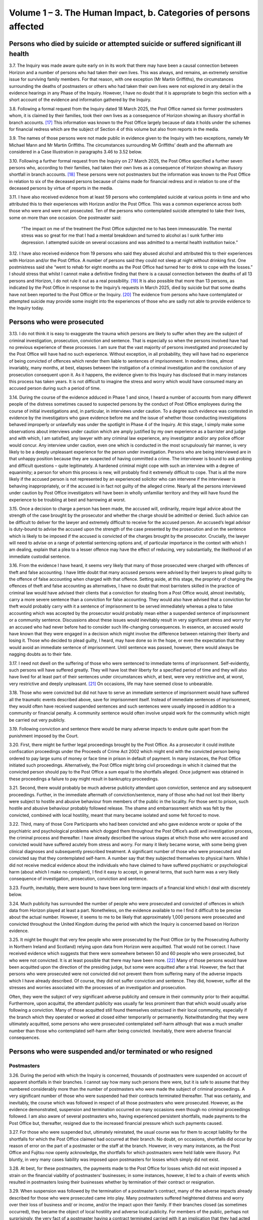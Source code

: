 Volume 1 – 3. The Human Impact, b. Categories of persons affected
=================================================================

Persons who died by suicide or attempted suicide or suffered significant ill health
-----------------------------------------------------------------------------------

3.7. The Inquiry was made aware quite early on in its work that there may have been a causal connection between Horizon and a number of persons who had taken their own lives.  This was always, and remains, an extremely sensitive issue for surviving family members.  For that reason, with one exception (Mr Martin Griffiths), the circumstances surrounding the deaths of postmasters or others who had taken their own lives were not explored in any detail in the evidence hearings in any Phase of the Inquiry. However, I have no doubt that it is appropriate to begin this section with a short account of the evidence and information gathered by the Inquiry.

3.8. Following a formal request from the Inquiry dated 18 March 2025, the Post Office named six former postmasters whom, it is claimed by their families, took their own lives as a consequence of Horizon showing an illusory shortfall in branch accounts. [17]_ This information was known to the Post Office largely because of data it holds under the schemes for financial redress which are the subject of Section 4 of this volume but also from reports in the media.

3.9. The names of those persons were not made public in evidence given to the Inquiry with two exceptions, namely Mr Michael Mann and Mr Martin Griffiths. The circumstances surrounding Mr Griffiths’ death and the aftermath are considered in a Case Illustration in paragraphs 3.46 to 3.52 below.

3.10. Following a further formal request from the Inquiry on 27 March 2025, the Post Office specified a further seven persons who, according to their families, had taken their own lives as a consequence of Horizon showing an illusory shortfall in branch accounts. [18]_ These persons were not postmasters but the information was known to the Post Office in relation to six of the deceased persons because of claims made for financial redress and in relation to one of the deceased persons by virtue of reports in the media.

3.11. I have also received evidence from at least 59 persons who contemplated suicide at various points in time and who attributed this to their experiences with Horizon and/or the Post Office. This was a common experience across both those who were and were not prosecuted. Ten of the persons who contemplated suicide attempted to take their lives, some on more than one occasion. One postmaster said:

  “The impact on me of the treatment the Post Office subjected me to has been immeasurable.
  The mental stress was so great for me that I had a mental breakdown and turned to
  alcohol as I sunk further into depression. I attempted suicide on several occasions and
  was admitted to a mental health institution twice.”

3.12. I have also received evidence from 19 persons who said they abused alcohol and attributed this to their experiences with Horizon and/or the Post Office. A number of persons said they could not sleep at night without drinking first. One postmistress said she “went to rehab for eight months as the Post Office had turned her to drink to cope with the losses.” I should stress that whilst I cannot make a definitive finding that there is a causal connection between the deaths of all 13 persons and Horizon, I do not rule it out as a real possibility. [19]_ It is also possible that more than 13 persons, as indicated by the Post Office in response to the Inquiry’s requests in March 2025, died by suicide but that some deaths have not been reported to the Post Office or the Inquiry. [20]_ The evidence from persons who have contemplated or attempted suicide may provide some insight into the experiences of those who are sadly not able to provide evidence to the Inquiry today.

Persons who were prosecuted
---------------------------

3.13. I do not think it is easy to exaggerate the trauma which persons are likely to suffer when they are the subject of criminal investigation, prosecution, conviction and sentence. That is especially so when the persons involved have had no previous experience of these processes. I am sure that the vast majority of persons investigated and prosecuted by the Post Office will have had no such experience. Without exception, in all probability, they will have had no experience of being convicted of offences which render them liable to sentences of imprisonment. In modern times, almost invariably, many months, at best, elapses between the instigation of a criminal investigation and the conclusion of any prosecution consequent upon it. As it happens, the evidence given to this Inquiry has disclosed that in many instances this process has taken years. It is not difficult to imagine the stress and worry which would have consumed many an accused person during such a period of time.

3.14. During the course of the evidence adduced in Phase 1 and since, I heard a number of accounts from many different people of the distress sometimes caused to suspected persons by the conduct of Post Office employees during the course of initial investigations and, in particular, in interviews under caution. To a degree such evidence was contested in evidence by the investigators who gave evidence before me and the issue of whether those conducting investigations behaved improperly or unlawfully was under the spotlight in Phase 4 of the Inquiry. At this stage, I simply make some observations about interviews under caution which are amply justified by my own experience as a barrister and judge and with which, I am satisfied, any lawyer with any criminal law experience, any investigator and/or any police officer would concur. Any interview under caution, even one which is conducted in the most scrupulously fair manner, is very likely to be a deeply unpleasant experience for the person under investigation. Persons who are being interviewed are in that unhappy position because they are suspected of having committed a crime. The interviewer is bound to ask probing and difficult questions – quite legitimately. A hardened criminal might cope with such an interview with a degree of equanimity; a person for whom this process is new, will probably find it extremely difficult to cope. That is all the more likely if the accused person is not represented by an experienced solicitor who can intervene if the interviewer is behaving inappropriately, or if the accused is in fact not guilty of the alleged crime. Nearly all the persons interviewed under caution by Post Office investigators will have been in wholly unfamiliar territory and they will have found the experience to be troubling at best and harrowing at worst.

3.15. Once a decision to charge a person has been made, the accused will, ordinarily, require legal advice about the strength of the case brought by the prosecutor and whether the charge should be admitted or denied. Such advice can be difficult to deliver for the lawyer and extremely difficult to receive for the accused person. An accused’s legal advisor is duty-bound to advise the accused upon the strength of the case presented by the prosecution and on the sentence which is likely to be imposed if the accused is convicted of the charges brought by the prosecutor. Crucially, the lawyer will need to advise on a range of potential sentencing options and, of particular importance in the context with which I am dealing, explain that a plea to a lesser offence may have the effect of reducing, very substantially, the likelihood of an immediate custodial sentence.

3.16. From the evidence I have heard, it seems very likely that many of those prosecuted were charged with offences of theft and false accounting. I have little doubt that many accused persons were advised by their lawyers to plead guilty to the offence of false accounting when charged with that offence. Setting aside, at this stage, the propriety of charging the offences of theft and false accounting as alternatives, I have no doubt that most barristers skilled in the practice of criminal law would have advised their clients that a conviction for stealing from a Post Office would, almost inevitably, carry a more severe sentence than a conviction for false accounting. They would also have advised that a conviction for theft would probably carry with it a sentence of imprisonment to be served immediately whereas a plea to false accounting which was accepted by the prosecutor would probably mean either a suspended sentence of imprisonment or a community sentence. Discussions about these issues would inevitably result in very significant stress and worry for an accused who had never before had to consider such life-changing consequences. In essence, an accused would have known that they were engaged in a decision which might involve the difference between retaining their liberty and losing it. Those who decided to plead guilty, I heard, may have done so in the hope, or even the expectation that they would avoid an immediate sentence of imprisonment. Until sentence was passed, however, there would always be nagging doubts as to their fate.

3.17. I need not dwell on the suffering of those who were sentenced to immediate terms of imprisonment. Self-evidently, such persons will have suffered greatly. They will have lost their liberty for a specified period of time and they will also have lived for at least part of their sentences under circumstances which, at best, were very restrictive and, at worst, very restrictive and deeply unpleasant. [21]_ On occasions, life may have seemed close to unbearable.

3.18. Those who were convicted but did not have to serve an immediate sentence of imprisonment would have suffered all the traumatic events described above, save for imprisonment itself. Instead of immediate sentences of imprisonment, they would often have received suspended sentences and such sentences were usually imposed in addition to a community or financial penalty. A community sentence would often involve unpaid work for the community which might be carried out very publicly.

3.19. Following conviction and sentence there would be many adverse impacts to endure quite apart from the punishment imposed by the Court.

3.20. First, there might be further legal proceedings brought by the Post Office. As a prosecutor it could institute confiscation proceedings under the Proceeds of Crime Act 2002 which might end with the convicted person being ordered to pay large sums of money or face time in prison in default of payment. In many instances, the Post Office initiated such proceedings. Alternatively, the Post Office might bring civil proceedings in which it claimed that the convicted person should pay to the Post Office a sum equal to the shortfalls alleged. Once judgment was obtained in these proceedings a failure to pay might result in bankruptcy proceedings.

3.21. Second, there would probably be much adverse publicity attendant upon conviction, sentence and any subsequent proceedings. Further, in the immediate aftermath of conviction/sentence, many of those who had not lost their liberty were subject to hostile and abusive behaviour from members of the public in the locality. For those sent to prison, such hostile and abusive behaviour probably followed release. The shame and embarrassment which was felt by the convicted, combined with local hostility, meant that many became isolated and some felt forced to move.

3.22. Third, many of those Core Participants who had been convicted and who gave evidence wrote or spoke of the psychiatric and psychological problems which dogged them throughout the Post Office’s audit and investigation process, the criminal process and thereafter. I have already described the various stages at which those who were accused and convicted would have suffered acutely from stress and worry. For many it likely became worse, with some being given clinical diagnoses and subsequently prescribed treatment. A significant number of those who were prosecuted and convicted say that they contemplated self-harm. A number say that they subjected themselves to physical harm. While I did not receive medical evidence about the individuals who have claimed to have suffered psychiatric or psychological harm (about which I make no complaint), I find it easy to accept, in general terms, that such harm was a very likely consequence of investigation, prosecution, conviction and sentence.

3.23. Fourth, inevitably, there were bound to have been long term impacts of a financial kind which I deal with discretely below.

3.24. Much publicity has surrounded the number of people who were prosecuted and convicted of offences in which data from Horizon played at least a part. Nonetheless, on the evidence available to me I find it difficult to be precise about the actual number.  However, it seems to me to be likely that approximately 1,000 persons were prosecuted and convicted throughout the United Kingdom during the period with which the Inquiry is concerned based on Horizon evidence.

3.25. It might be thought that very few people who were prosecuted by the Post Office (or by the Prosecuting Authority in Northern Ireland and Scotland) relying upon data from Horizon were acquitted. That would not be correct. I have received evidence which suggests that there were somewhere between 50 and 60 people who were prosecuted, but who were not convicted. It is at least possible that there may have been more. [22]_ Many of those persons would have been acquitted upon the direction of the presiding judge, but some were acquitted after a trial. However, the fact that persons who were prosecuted were not convicted did not prevent them from suffering many of the adverse impacts which I have already described. Of course, they did not suffer conviction and sentence. They did, however, suffer all the stresses and worries associated with the processes of an investigation and prosecution.

Often, they were the subject of very significant adverse publicity and censure in their community prior to their acquittal. Furthermore, upon acquittal, the attendant publicity was usually far less prominent than that which would usually arise following a conviction.  Many of those acquitted still found themselves ostracised in their local community, especially if the branch which they operated or worked at closed either temporarily or permanently. Notwithstanding that they were ultimately acquitted, some persons who were prosecuted contemplated self-harm although that was a much smaller number than those who contemplated self-harm after being convicted. Inevitably, there were adverse financial consequences.

Persons who were suspended and/or terminated or who resigned
------------------------------------------------------------

Postmasters
^^^^^^^^^^^

3.26. During the period with which the Inquiry is concerned, thousands of postmasters were suspended on account of apparent shortfalls in their branches. I cannot say how many such persons there were, but it is safe to assume that they numbered considerably more than the number of postmasters who were made the subject of criminal proceedings. A very significant number of those who were suspended had their contracts terminated thereafter. That was certainly, and inevitably, the course which was followed in respect of all those postmasters who were prosecuted. However, as the evidence demonstrated, suspension and termination occurred on many occasions even though no criminal proceedings followed. I am also aware of several postmasters who, having experienced persistent shortfalls, made payments to the Post Office but, thereafter, resigned due to the increased financial pressure which such payments caused.

3.27. For those who were suspended but, ultimately reinstated, the usual course was for them to accept liability for the shortfalls for which the Post Office claimed had occurred at their branch. No doubt, on occasions, shortfalls did occur by reason of error on the part of a postmaster or the staff at the branch. However, in very many instances, as the Post Office and Fujitsu now openly acknowledge, the shortfalls for which postmasters were held liable were illusory. Put bluntly, in very many cases liability was imposed upon postmasters for losses which simply did not exist.

3.28. At best, for these postmasters, the payments made to the Post Office for losses which did not exist imposed a strain on the financial viability of postmasters’ businesses; in some instances, however, it led to a chain of events which resulted in postmasters losing their businesses whether by termination of their contract or resignation.

3.29. When suspension was followed by the termination of a postmaster’s contract, many of the adverse impacts already described for those who were prosecuted came into play. Many postmasters suffered heightened distress and worry over their loss of business and/ or income, and/or the impact upon their family. If their branches closed (as sometimes occurred), they became the object of local hostility and adverse local publicity. For members of the public, perhaps not surprisingly, the very fact of a postmaster having a contract terminated carried with it an implication that they had acted wrongfully and/or dishonestly.

Employees and family members
^^^^^^^^^^^^^^^^^^^^^^^^^^^^

3.30. I am aware from the evidence that a number of persons who worked with Horizon over time were employees of the Post Office – most usually working at Crown Offices under contracts of employment. If such employees were suspected of wrongdoing on the basis of Horizon data, they would be subject to a disciplinary process under the terms of their contract of employment which could lead to suspension or dismissal. This disciplinary process was not subject to detailed scrutiny at the Inquiry but no doubt, employees who were suspended or dismissed on the basis of data from Horizon would probably suffer financial hardship and reputational damage. I am also aware that on occasions the Post Office prosecuted their own employees – see the Case Illustration of Ms Tracey Felstead, below.

3.31. Sometimes, persons were employed to work in Post Office branches by the postmasters themselves. When Horizon shortfalls manifested themselves, they might be suspected of wrongdoing and be the subject of disciplinary processes instigated by the postmaster.  Those processes could lead to suspension and dismissal. I heard of cases in which the Post Office insisted that such employees should be suspended - often when it was also suspending the postmaster whose branch was under investigation. Upon suspension or termination of employment such employees would very likely suffer financial loss and reputational damage.

3.32. Finally, I should mention the family members of postmasters. They often worked at branches in an informal arrangement with the postmaster. If shortfalls occurred, they might have also been suspected of wrongdoing by Post Office investigators or even by the postmasters. The suspension or termination of the postmaster by the Post Office could easily result, in effect, in suspension, termination, reputational damage and, in some instances, direct financial loss to the family member concerned.

Persons who suffered adverse financial consequences
---------------------------------------------------

3.33. For those who were convicted of theft, confiscation proceedings would often ensue. As I have said, in those proceedings the Post Office would seek an order that the convicted person should pay a specified sum to the Post Office and, in default, serve a sentence of imprisonment. Such orders were made in a number of cases and in some the convicted person would be ordered to pay substantial sums of money. Some individuals were also ordered by the Court to pay the Post Office compensation and/or contribute to their legal costs.

3.34. Those convicted of false accounting did not, as a matter of course, face confiscation proceedings. That said, some did, and in a number of instances, postmasters were ordered to pay substantial sums or face terms of imprisonment.

3.35. In a number of cases, it was obvious that a convicted postmaster did not have the means to pay the sums apparently owed to the Post Office. Many of those were declared bankrupt as a consequence of bankruptcy proceedings brought against them by the Post Office or by other creditors. A smaller number took the option of an Insolvency Voluntary Arrangement (“IVA”).

3.36. This is not the occasion for a full description of the potential consequences of bankruptcy or an IVA. It suffices that I say that for many the bankruptcy has been long lasting and complicated (and, therefore, extremely stressful) and is still having an impact many years after a bankruptcy order was first made. Furthermore, as I will explain when dealing with the schemes for financial redress below, bankruptcy has proved to be a complicating factor in a number of the claims brought by claimants.

3.37. In a number of instances, postmasters have lost their homes, businesses and/or investments, many times sold at an undervalue. That was often the case if they were subject to confiscation orders or declared bankrupt, but it was often the price that they paid to avoid bankruptcy or very substantial financial distress. Some remortgaged properties to raise funds to cover their Horizon related debt.

3.38. Many postmasters told me that they had taken on branches, often combined with small shops, with a view to their business seeing them through to retirement. Convictions for dishonesty, of course, impacted very substantially on these plans and the convicted person’s ability to find gainful employment. I heard evidence from many convicted Core Participants who had struggled to find employment following conviction. Some also referred to having lost qualifications and accreditations following their convictions which made returning to former or other gainful employment difficult. As such, any employment they may have found may have been beneath their skills and qualification, less well paid and/or less stimulating. They were less likely to enjoy benefits that they had hoped would be long-lasting. In fact, rather than enjoy a retirement free of worry, I heard evidence of postmasters dipping into pension funds and/or living on the state pension following their retirement.

3.39. Beyond this, I am also aware of various other types of financial loss experienced by postmasters as a result of the Horizon related shortfalls. Some spoke of having to use inherited money (either their own or money inherited by family members) or borrow money from family and/or friends to pay back the shortfalls. Others mentioned having debts with HMRC for unpaid VAT or being unable to obtain insurance or having insurance premiums increased following conviction. For some, in acts of desperation relating to their financial struggles, it meant selling objects of sentimental value such as family heirlooms and jewellery.

Impacts on those who have made claims for financial redress
-----------------------------------------------------------

3.40. The Inquiry has heard from a number of postmasters who continue to describe the negative impacts stemming from the compensation process. In some cases this has been referred to in submissions by their legal representatives. Postmasters have described significant delays in receiving compensation, frustration from a lack of information throughout the process, and settling for less than they believe amounts to full and fair financial redress.  Some elderly postmasters have expressed concerns that they will have limited time to obtain any benefit from the redress they may eventually receive. I also recognise that for some postmasters the application process may compound the harm for which they seek redress – e.g. by exacerbating mental health problems. The observations I make here, of course, must be read in the detailed context which is provided in Sections 4 and 6 which follow.

Impacts on the immediate family
-------------------------------

3.41. In the written and oral evidence of those who were prosecuted or otherwise affected adversely by Horizon, there are genuinely moving accounts of the impact this had upon their immediate family. Wives, husbands, children and parents endured very significant suffering in the form of distress, worry and disruption (to home life, in employment and in education). In a number of cases, relationships with spouses and partners broke down and ended in divorce or separation. Many individuals also spoke of the adverse impact visited upon their children. On many occasions immediate family members were forced to endure vitriolic abuse from persons within their local or cultural community.

3.42. In the most egregious cases, family members themselves, suffered psychiatric illnesses or psychological problems and very significant financial losses. Some family members provided their own witness statements to the Inquiry which described the catalogue of misfortunes which befell them and their postmaster relations. In some cases, family members (usually spouses) were subject to investigation. Elderly parents provided financial support from their savings to their children in an attempt to relieve them from the financial strain of debts allegedly due to the Post Office. Some of those convicted spoke of their immense regret that parents had not lived to see their convictions being quashed.

3.43. I should record explicitly that some of the family members who provided witness statements and who gave oral evidence were the spouses of postmasters who had died.  A small number of wrongly convicted postmasters died before their convictions were quashed on appeal. I pay tribute to the fortitude and determination of their spouses and other near relatives for striving (sometimes over many years) to ensure that the wrongful convictions of their loved ones were quashed.

3.44. A number of postmasters (some of whom being Core Participants) have died since the commencement of the Inquiry. Of that number there has been a significant percentage who died without having received the full and fair financial redress to which they were entitled. Without exception, the surviving spouse or a near relative of a Core Participant who has died has taken on the status of Core Participant and has closely engaged with the work of the Inquiry. My heartfelt thanks are due to them for their participation.

3.45. In summary, for a number of close family members of very many postmasters, their suffering has been acute.

.. rubric:: Footnotes

.. [17]      [`POL00462746 <https://www.postofficehorizoninquiry.org.uk/evidence/pol00462746-letter-bsff-solicitor-inquiry-re-post-office-horizon-inquiry-rule-9-request-68>`_].
.. [18]    [`POL00462747 <https://www.postofficehorizoninquiry.org.uk/evidence/pol00462747-letter-bsff-solicitor-inquiry-re-post-office-horizon-inquiry-rule-9-request-68>`_].
.. [19]    I have not been provided with the medical and other evidence which would allow conclusions to be reached. That is entirely appropriate since I am not permitted to determine civil liability.
.. [20]    [`POL00462746 <https://www.postofficehorizoninquiry.org.uk/evidence/pol00462746-letter-bsff-solicitor-inquiry-re-post-office-horizon-inquiry-rule-9-request-68>`_] and [`POL00462747 <https://www.postofficehorizoninquiry.org.uk/evidence/pol00462747-letter-bsff-solicitor-inquiry-re-post-office-horizon-inquiry-rule-9-request-68>`_].
.. [21]    I am here referring to having to wear an electronic tag, abiding by a curfew and/or complying with onerous reporting restrictions following their release from prison.
.. [22]    This figure is derived from the evidence given as to the numbers of claimants in HSS, OCS and GLOS who were prosecuted but acquitted. It is by no means clear that all the persons who were acquitted of criminal charges in England and Wales have made claims to these schemes so the number of claim- ants may not reflect the actual numbers of acquitted persons in England and Wales. I am aware that there were acquitted people in Northern Ireland and Scotland. The numbers in context are likely to have been small.
